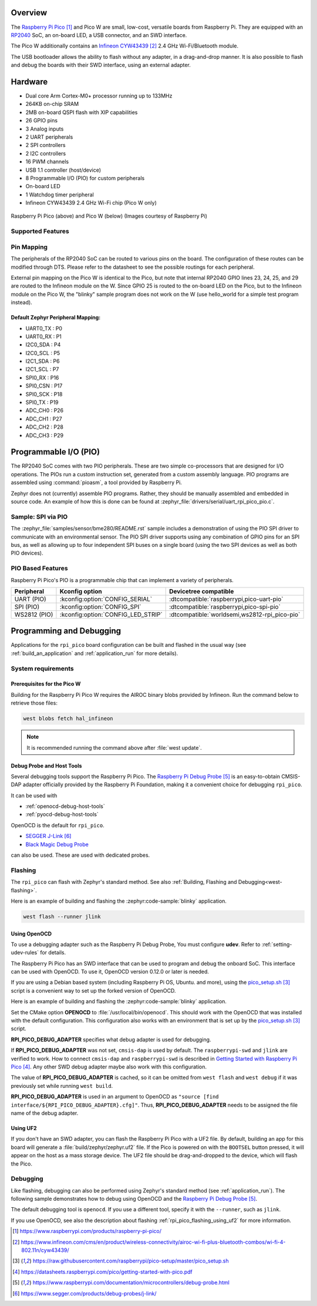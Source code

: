 .. zephyr:board:: rpi_pico

Overview
********

The `Raspberry Pi Pico`_ and Pico W are small, low-cost, versatile boards from
Raspberry Pi. They are equipped with an `RP2040 <RP2040_Datasheet>`_ SoC, an on-board LED,
a USB connector, and an SWD interface.

The Pico W additionally contains an `Infineon CYW43439`_ 2.4 GHz Wi-Fi/Bluetooth module.

The USB bootloader allows the ability to flash without any adapter,
in a drag-and-drop manner.
It is also possible to flash and debug the boards with their SWD interface,
using an external adapter.

Hardware
********

- Dual core Arm Cortex-M0+ processor running up to 133MHz
- 264KB on-chip SRAM
- 2MB on-board QSPI flash with XIP capabilities
- 26 GPIO pins
- 3 Analog inputs
- 2 UART peripherals
- 2 SPI controllers
- 2 I2C controllers
- 16 PWM channels
- USB 1.1 controller (host/device)
- 8 Programmable I/O (PIO) for custom peripherals
- On-board LED
- 1 Watchdog timer peripheral
- Infineon CYW43439 2.4 GHz Wi-Fi chip (Pico W only)


.. figure:: img/rpi_pico.jpg
     :align: center
     :alt: Raspberry Pi Pico


.. figure:: img/rpi_pico_w.jpg
     :align: center
     :alt: Raspberry Pi Pico W

     Raspberry Pi Pico (above) and Pico W (below)
     (Images courtesy of Raspberry Pi)

Supported Features
==================

.. zephyr:board-supported-hw::

.. _rpi_pico_pin_mapping:

Pin Mapping
===========

The peripherals of the RP2040 SoC can be routed to various pins on the board.
The configuration of these routes can be modified through DTS. Please refer to
the datasheet to see the possible routings for each peripheral.

External pin mapping on the Pico W is identical to the Pico, but note that internal
RP2040 GPIO lines 23, 24, 25, and 29 are routed to the Infineon module on the W.
Since GPIO 25 is routed to the on-board LED on the Pico, but to the Infineon module
on the Pico W, the "blinky" sample program does not work on the W (use hello_world for
a simple test program instead).

Default Zephyr Peripheral Mapping:
----------------------------------

.. rst-class:: rst-columns

- UART0_TX : P0
- UART0_RX : P1
- I2C0_SDA : P4
- I2C0_SCL : P5
- I2C1_SDA : P6
- I2C1_SCL : P7
- SPI0_RX : P16
- SPI0_CSN : P17
- SPI0_SCK : P18
- SPI0_TX : P19
- ADC_CH0 : P26
- ADC_CH1 : P27
- ADC_CH2 : P28
- ADC_CH3 : P29

Programmable I/O (PIO)
**********************

The RP2040 SoC comes with two PIO peripherals. These are two simple
co-processors that are designed for I/O operations. The PIOs run
a custom instruction set, generated from a custom assembly language.
PIO programs are assembled using :command:`pioasm`, a tool provided by Raspberry Pi.

Zephyr does not (currently) assemble PIO programs. Rather, they should be
manually assembled and embedded in source code. An example of how this is done
can be found at :zephyr_file:`drivers/serial/uart_rpi_pico_pio.c`.

Sample:  SPI via PIO
====================

The :zephyr_file:`samples/sensor/bme280/README.rst` sample includes a
demonstration of using the PIO SPI driver to communicate with an
environmental sensor.  The PIO SPI driver supports using any
combination of GPIO pins for an SPI bus, as well as allowing up to
four independent SPI buses on a single board (using the two SPI
devices as well as both PIO devices).

.. _rpi_pico_pio_based_features:

PIO Based Features
==================

Raspberry Pi Pico's PIO is a programmable chip that can implement a variety of peripherals.

.. list-table::
   :header-rows: 1

   * - Peripheral
     - Kconfig option
     - Devicetree compatible
   * - UART (PIO)
     - :kconfig:option:`CONFIG_SERIAL`
     - :dtcompatible:`raspberrypi,pico-uart-pio`
   * - SPI (PIO)
     - :kconfig:option:`CONFIG_SPI`
     - :dtcompatible:`raspberrypi,pico-spi-pio`
   * - WS2812 (PIO)
     - :kconfig:option:`CONFIG_LED_STRIP`
     - :dtcompatible:`worldsemi,ws2812-rpi_pico-pio`

Programming and Debugging
*************************

.. zephyr:board-supported-runners::

Applications for the ``rpi_pico`` board configuration can be built and
flashed in the usual way (see :ref:`build_an_application` and
:ref:`application_run` for more details).

System requirements
===================

Prerequisites for the Pico W
----------------------------

Building for the Raspberry Pi Pico W requires the AIROC binary blobs
provided by Infineon. Run the command below to retrieve those files:

.. code-block:: console

   west blobs fetch hal_infineon

.. note::

   It is recommended running the command above after :file:`west update`.

Debug Probe and Host Tools
--------------------------

Several debugging tools support the Raspberry Pi Pico.
The `Raspberry Pi Debug Probe`_ is an easy-to-obtain CMSIS-DAP adapter
officially provided by the Raspberry Pi Foundation,
making it a convenient choice for debugging ``rpi_pico``.

It can be used with

- :ref:`openocd-debug-host-tools`
- :ref:`pyocd-debug-host-tools`

OpenOCD is the default for ``rpi_pico``.

- `SEGGER J-Link`_
- `Black Magic Debug Probe <Black Magic Debug>`_

can also be used.
These are used with dedicated probes.

Flashing
========

The ``rpi_pico`` can flash with Zephyr's standard method.
See also :ref:`Building, Flashing and Debugging<west-flashing>`.

Here is an example of building and flashing the :zephyr:code-sample:`blinky` application.

.. zephyr-app-commands::
   :zephyr-app: samples/basic/blinky
   :board: rpi_pico
   :goals: build

.. code-block:: console

  west flash --runner jlink


.. _rpi_pico_flashing_using_openocd:

Using OpenOCD
-------------

To use a debugging adapter such as the Raspberry Pi Debug Probe,
You must configure **udev**. Refer to :ref:`setting-udev-rules` for details.

The Raspberry Pi Pico has an SWD interface that can be used to program
and debug the onboard SoC. This interface can be used with OpenOCD.
To use it, OpenOCD version 0.12.0 or later is needed.

If you are using a Debian based system (including Raspberry Pi OS, Ubuntu. and more),
using the `pico_setup.sh`_ script is a convenient way to set up the forked version of OpenOCD.

Here is an example of building and flashing the :zephyr:code-sample:`blinky` application.

.. zephyr-app-commands::
   :zephyr-app: samples/basic/blinky
   :board: rpi_pico
   :goals: build flash
   :gen-args: -DOPENOCD=/usr/local/bin/openocd -DRPI_PICO_DEBUG_ADAPTER=cmsis-dap

Set the CMake option **OPENOCD** to :file:`/usr/local/bin/openocd`. This should work
with the OpenOCD that was installed with the default configuration.
This configuration also works with an environment that is set up by the `pico_setup.sh`_ script.

**RPI_PICO_DEBUG_ADAPTER** specifies what debug adapter is used for debugging.

If **RPI_PICO_DEBUG_ADAPTER** was not set, ``cmsis-dap`` is used by default.
The ``raspberrypi-swd`` and ``jlink`` are verified to work.
How to connect ``cmsis-dap`` and ``raspberrypi-swd`` is described in `Getting Started with Raspberry Pi Pico`_.
Any other SWD debug adapter maybe also work with this configuration.

The value of **RPI_PICO_DEBUG_ADAPTER** is cached, so it can be omitted from
``west flash`` and ``west debug`` if it was previously set while running
``west build``.

**RPI_PICO_DEBUG_ADAPTER** is used in an argument to OpenOCD as ``"source [find interface/${RPI_PICO_DEBUG_ADAPTER}.cfg]"``.
Thus, **RPI_PICO_DEBUG_ADAPTER** needs to be assigned the file name of the debug adapter.

.. _rpi_pico_flashing_using_uf2:

Using UF2
---------

If you don't have an SWD adapter, you can flash the Raspberry Pi Pico with
a UF2 file. By default, building an app for this board will generate a
:file:`build/zephyr/zephyr.uf2` file. If the Pico is powered on with the ``BOOTSEL``
button pressed, it will appear on the host as a mass storage device. The
UF2 file should be drag-and-dropped to the device, which will flash the Pico.

Debugging
=========

Like flashing, debugging can also be performed using Zephyr's standard method
(see :ref:`application_run`).
The following sample demonstrates how to debug using OpenOCD and
the `Raspberry Pi Debug Probe`_.

.. zephyr-app-commands::
   :zephyr-app: samples/basic/blinky
   :board: rpi_pico
   :maybe-skip-config:
   :goals: debug
   :gen-args: -DOPENOCD=/usr/local/bin/openocd -DRPI_PICO_DEBUG_ADAPTER=cmsis-dap

The default debugging tool is ``openocd``.
If you use a different tool, specify it with the ``--runner``,
such as ``jlink``.

If you use OpenOCD, see also the description about flashing :ref:`rpi_pico_flashing_using_uf2`
for more information.


.. target-notes::

.. _Raspberry Pi Pico:
   https://www.raspberrypi.com/products/raspberry-pi-pico/

.. _RP2040 Datasheet:
   https://datasheets.raspberrypi.com/rp2040/rp2040-datasheet.pdf

.. _Infineon CYW43439:
   https://www.infineon.com/cms/en/product/wireless-connectivity/airoc-wi-fi-plus-bluetooth-combos/wi-fi-4-802.11n/cyw43439/

.. _pico_setup.sh:
   https://raw.githubusercontent.com/raspberrypi/pico-setup/master/pico_setup.sh

.. _Getting Started with Raspberry Pi Pico:
   https://datasheets.raspberrypi.com/pico/getting-started-with-pico.pdf

.. _Raspberry Pi Debug Probe:
   https://www.raspberrypi.com/documentation/microcontrollers/debug-probe.html

.. _SEGGER J-Link:
   https://www.segger.com/products/debug-probes/j-link/

.. _Black Magic Debug:
   https://black-magic.org/

